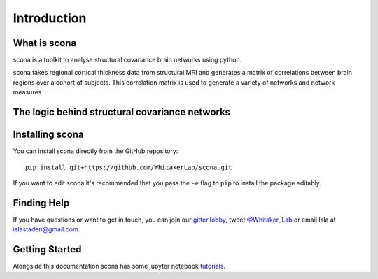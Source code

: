 Introduction
============

What is scona
-------------

scona is a toolkit to analyse structural covariance brain networks using python.

scona takes regional cortical thickness data from structural MRI and generates a matrix of correlations between brain regions over a cohort of subjects. This correlation matrix is used to generate a variety of networks and network measures.

The logic behind structural covariance networks
-----------------------------------------------

Installing scona
----------------

You can install scona directly from the GitHub repository::

    pip install git+https://github.com/WhitakerLab/scona.git

If you want to edit scona it's recommended that you pass the ``-e`` flag to ``pip`` to install the package editably.

Finding Help
------------
If you have questions or want to get in touch, you can join our `gitter lobby <https://gitter.im/WhitakerLab/BrainNetworksInPython>`_, tweet `@Whitaker_Lab <https://twitter.com/Whitaker_Lab>`_ or email Isla at islastaden@gmail.com.

Getting Started
---------------
Alongside this documentation scona has some jupyter notebook `tutorials <https://github.com/WhitakerLab/scona/tree/master/tutorials>`_.
